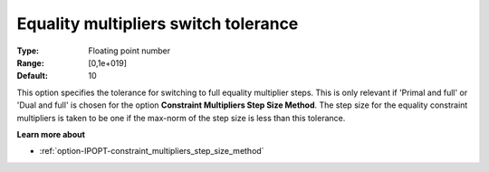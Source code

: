 

.. _option-IPOPT-equality_multipliers_switch_tolerance:


Equality multipliers switch tolerance
=====================================



:Type:	Floating point number	
:Range:	[0,1e+019]	
:Default:	10	



This option specifies the tolerance for switching to full equality multiplier steps. This is only relevant if 'Primal and full' or 'Dual and full' is chosen for the option **Constraint Multipliers Step Size Method**. The step size for the equality constraint multipliers is taken to be one if the max-norm of the step size is less than this tolerance.



**Learn more about** 

*	:ref:`option-IPOPT-constraint_multipliers_step_size_method` 
